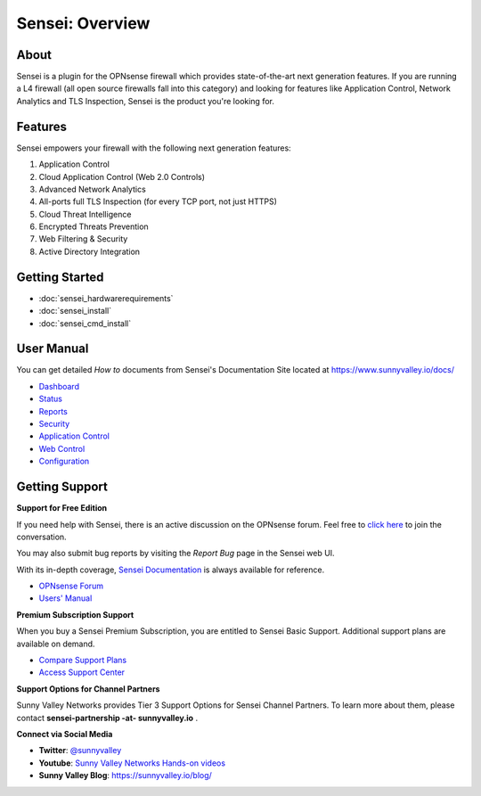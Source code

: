 ===================
Sensei: Overview
===================
----------------------------
About
----------------------------

Sensei is a plugin for the OPNsense firewall which provides state-of-the-art next generation features. If you are running a L4 firewall (all open source firewalls fall into this category) and looking for features like Application Control, Network Analytics and TLS Inspection, Sensei is the product you're looking for.

.. raw:: html

    <iframe width="560" height="315" src="https://www.youtube.com/embed/VQ7tlMUNPYA" frameborder="0" allowfullscreen></iframe>

----------------------------
Features
----------------------------

Sensei empowers your firewall with the following next generation features:

1. Application Control
2. Cloud Application Control \(Web 2.0 Controls\)
3. Advanced Network Analytics
4. All-ports full TLS Inspection \(for every TCP port, not just HTTPS\)
5. Cloud Threat Intelligence
6. Encrypted Threats Prevention
7. Web Filtering & Security
8. Active Directory Integration

----------------------------
Getting Started
----------------------------

- :doc:`sensei_hardwarerequirements`
- :doc:`sensei_install`
- :doc:`sensei_cmd_install`

----------------------------
User Manual
----------------------------

You can get detailed *How to* documents from Sensei's Documentation Site located at https://www.sunnyvalley.io/docs/


* `Dashboard <https://www.sunnyvalley.io/docs/opnsense/customizing-dashboard/dashboard>`_
* `Status <https://www.sunnyvalley.io/docs/opnsense/customizing-dashboard/status>`_
* `Reports <https://www.sunnyvalley.io/docs/opnsense/reporting-analytics/reports-overview>`_
* `Security <https://www.sunnyvalley.io/docs/opnsense/policies/security-rules>`_
* `Application Control <https://www.sunnyvalley.io/docs/opnsense/policies/application-control-rules>`_
* `Web Control <https://www.sunnyvalley.io/docs/opnsense/policies/web-control-rules>`_
* `Configuration <https://www.sunnyvalley.io/docs/opnsense/configuring/overview>`_

----------------------------
Getting Support
----------------------------

**Support for Free Edition**

If you need help with Sensei, there is an active discussion on the OPNsense forum. Feel free to `click here <https://forum.opnsense.org/index.php?board=38.0>`_ to join the conversation.

You may also submit bug reports by visiting the *Report Bug* page in the Sensei web UI.


With its in-depth coverage, `Sensei Documentation <https://www.sunnyvalley.io/docs/opnsense>`_ is always available for reference.

* `OPNsense Forum <https://forum.opnsense.org/index.php?board=38.0>`_
* `Users' Manual <https://www.sunnyvalley.io/docs/opnsense>`_


**Premium Subscription Support**

When you buy a Sensei Premium Subscription, you are entitled to Sensei Basic Support. Additional support plans are available on demand.

* `Compare Support Plans <https://www.sunnyvalley.io/support-plans/>`_
* `Access Support Center <https://help.sunnyvalley.io/hc/en-us>`_

**Support Options for Channel Partners**

Sunny Valley Networks provides Tier 3 Support Options for Sensei Channel Partners. To learn more about them, please contact **sensei-partnership -at- sunnyvalley.io** .

**Connect via Social Media**

* **Twitter**: `@sunnyvalley <https://twitter.com/sunnyvalley>`_
* **Youtube**: `Sunny Valley Networks Hands-on videos <https://www.youtube.com/channel/UCBmMJAnuUW5qxAN23kLPuPA>`_
* **Sunny Valley Blog**: https://sunnyvalley.io/blog/
